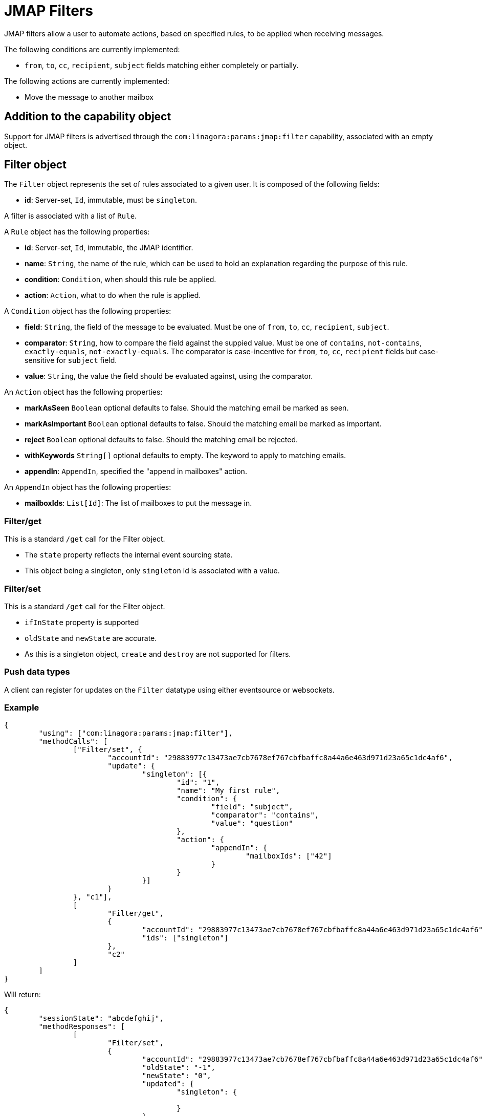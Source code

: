 = JMAP Filters
:navtitle: JMAP Filters

JMAP filters allow a user to automate actions, based on specified rules, to be applied when receiving messages.

The following conditions are currently implemented:

 - `from`, `to`, `cc`, `recipient`, `subject` fields matching either completely or partially.

The following actions are currently implemented:

 - Move the message to another mailbox

== Addition to the capability object

Support for JMAP filters is advertised through the `com:linagora:params:jmap:filter` capability, associated with an
empty object.

== Filter object

The `Filter` object represents the set of rules associated to a given user. It is composed of the following fields:

 - **id**: Server-set, `Id`, immutable, must be `singleton`.

A filter is associated with a list of `Rule`.

A `Rule` object has the following properties:

 - **id**: Server-set, `Id`, immutable, the JMAP identifier.
 - **name**: `String`, the name of the rule, which can be used to hold an explanation regarding the purpose of this rule.
 - **condition**: `Condition`, when should this rule be applied.
 - **action**: `Action`, what to do when the rule is applied.

A `Condition` object has the following properties:

- **field**: `String`, the field of the message to be evaluated. Must be one of `from`, `to`, `cc`, `recipient`, `subject`.
- **comparator**: `String`, how to compare the field against the suppied value. Must be one of `contains`, `not-contains`, `exactly-equals`, `not-exactly-equals`.
The comparator is case-incentive for `from`, `to`, `cc`, `recipient` fields but case-sensitive for `subject` field.
- **value**: `String`, the value the field should be evaluated against, using the comparator.

An `Action` object has the following properties:

- **markAsSeen** `Boolean` optional defaults to false. Should the matching email be marked as seen.
- **markAsImportant** `Boolean` optional defaults to false. Should the matching email be marked as important.
- **reject** `Boolean` optional defaults to false. Should the matching email be rejected.
- **withKeywords** `String[]` optional defaults to empty. The keyword to apply to matching emails.
- **appendIn**: `AppendIn`, specified the "append in mailboxes" action.

An `AppendIn` object has the following properties:

 - **mailboxIds**: `List[Id]`: The list of mailboxes to put the message in.

=== Filter/get

This is a standard `/get` call for the Filter object.

 - The `state` property reflects the internal event sourcing state.
 - This object being a singleton, only `singleton` id is associated with a value.

=== Filter/set

This is a standard `/get` call for the Filter object.

 - `ifInState` property is supported
 - `oldState` and `newState` are accurate.
 - As this is a singleton object, `create` and `destroy` are not supported for filters.

=== Push data types

A client can register for updates on the `Filter` datatype using either eventsource or websockets.

=== Example

....
{
	"using": ["com:linagora:params:jmap:filter"],
	"methodCalls": [
		["Filter/set", {
			"accountId": "29883977c13473ae7cb7678ef767cbfbaffc8a44a6e463d971d23a65c1dc4af6",
			"update": {
				"singleton": [{
					"id": "1",
					"name": "My first rule",
					"condition": {
						"field": "subject",
						"comparator": "contains",
						"value": "question"
					},
					"action": {
						"appendIn": {
							"mailboxIds": ["42"]
						}
					}
				}]
			}
		}, "c1"],
		[
			"Filter/get",
			{
				"accountId": "29883977c13473ae7cb7678ef767cbfbaffc8a44a6e463d971d23a65c1dc4af6",
				"ids": ["singleton"]
			},
			"c2"
		]
	]
}
....

Will return:

....
{
	"sessionState": "abcdefghij",
	"methodResponses": [
		[
			"Filter/set",
			{
				"accountId": "29883977c13473ae7cb7678ef767cbfbaffc8a44a6e463d971d23a65c1dc4af6",
				"oldState": "-1",
				"newState": "0",
				"updated": {
					"singleton": {

					}
				}
			},
			"c1"
		],
		[
			"Filter/get", {
				"accountId": "29883977c13473ae7cb7678ef767cbfbaffc8a44a6e463d971d23a65c1dc4af6",
				"state": "0",
				"list": [{
					"id": "singleton",
					"rules": [{
						"name": "My first rule",
						"condition": {
							"field": "subject",
							"comparator": "contains",
							"value": "question"
						},
						"action": {
							"appendIn": {
								"mailboxIds": ["42"]
							}
						}
					}]
				}],
				"notFound": []
			}, "c2"
		]
	]
}
....
